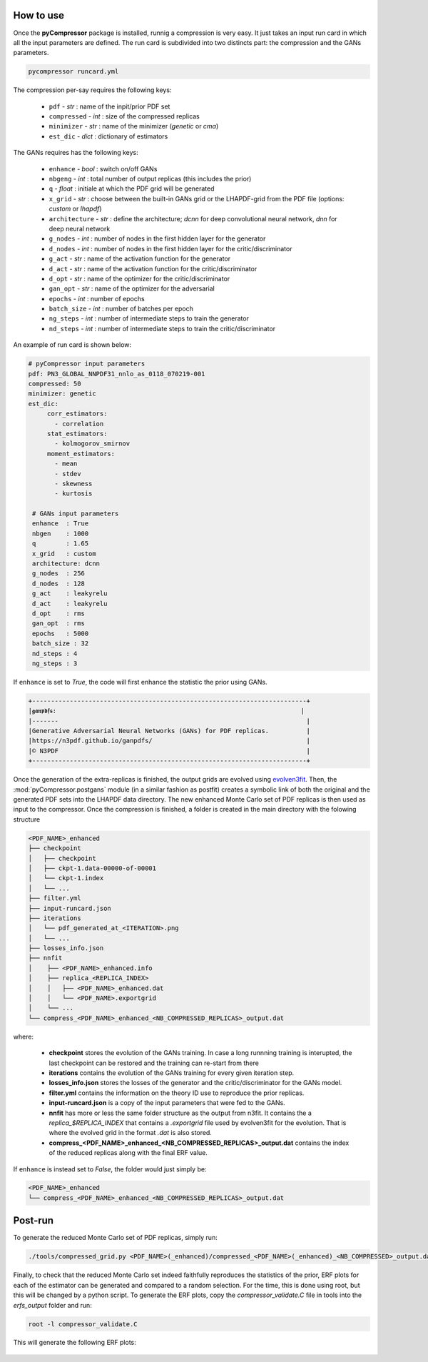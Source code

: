 How to use
==========

Once the **pyCompressor** package is installed, runnig a compression is very easy. It just takes
an input run card in which all the input parameters are defined. The run card is subdivided into
two distincts part: the compression and the GANs parameters.


.. code-block:: bash

   pycompressor runcard.yml


The compression per-say requires the following keys:

    - ``pdf`` - *str* : name of the inpit/prior PDF set
    - ``compressed`` - *int* : size of the compressed replicas
    - ``minimizer`` - *str* : name of the minimizer (`genetic` or `cma`)
    - ``est_dic`` - *dict* : dictionary of estimators

 
The GANs requires has the following keys:

    - ``enhance`` - *bool* : switch on/off GANs
    - ``nbgeng`` - *int* : total number of output replicas (this includes the prior)
    - ``q`` - *float* : initiale at which the PDF grid will be generated
    - ``x_grid`` - *str* : choose between the built-in GANs grid or the LHAPDF-grid from the
      PDF file (options: `custom` or `lhapdf`)
    - ``architecture`` - *str* : define the architecture; `dcnn` for deep convolutional neural
      network, `dnn` for deep neural network
    - ``g_nodes`` - *int* : number of nodes in the first hidden layer for the generator
    - ``d_nodes`` - *int* : number of nodes in the first hidden layer for the critic/discriminator
    - ``g_act`` - *str* : name of the activation function for the generator
    - ``d_act`` - *str* : name of the activation function for the critic/discriminator
    - ``d_opt`` - *str* : name of the optimizer for the critic/discriminator
    - ``gan_opt`` - *str* : name of the optimizer for the adversarial 
    - ``epochs`` - *int* : number of epochs
    - ``batch_size`` - *int* : number of batches per epoch
    - ``ng_steps`` - *int* : number of intermediate steps to train the generator
    - ``nd_steps`` - *int* : number of intermediate steps to train the critic/discriminator


An example of run card is shown below:


.. code-block:: yaml

   # pyCompressor input parameters
   pdf: PN3_GLOBAL_NNPDF31_nnlo_as_0118_070219-001
   compressed: 50
   minimizer: genetic
   est_dic:
        corr_estimators:
          - correlation
        stat_estimators:
          - kolmogorov_smirnov
        moment_estimators:
          - mean
          - stdev
          - skewness
          - kurtosis
    
    # GANs input parameters
    enhance  : True
    nbgen    : 1000
    q        : 1.65
    x_grid   : custom
    architecture: dcnn
    g_nodes  : 256
    d_nodes  : 128
    g_act    : leakyrelu
    d_act    : leakyrelu
    d_opt    : rms
    gan_opt  : rms
    epochs   : 5000
    batch_size : 32
    nd_steps : 4
    ng_steps : 3



If ``enhance`` is set to `True`, the code will first enhance the statistic the prior using GANs.


.. code-block:: bash

   +-------------------------------------------------------------------------+
   |𝖌𝖆𝖓𝖕𝖉𝖋𝖘:                                                                 |
   |-------                                                                  |
   |Generative Adversarial Neural Networks (GANs) for PDF replicas.          |
   |https://n3pdf.github.io/ganpdfs/                                         |
   |© N3PDF                                                                  |
   +-------------------------------------------------------------------------+


Once the generation of the extra-replicas is finished, the output grids are evolved using
`evolven3fit <https://github.com/NNPDF/nnpdf/blob/master/n3fit/evolven3fit/evolven3fit.cc>`_. 
Then, the :mod:`pyCompressor.postgans` module (in a similar fashion as postfit) creates a 
symbolic link of both the original and the generated PDF sets into the LHAPDF data directory. 
The new enhanced Monte Carlo set of PDF replicas is then used as input to the compressor. 
Once the compression is finished, a folder is created in the main directory with the folowing 
structure


.. code-block:: bash

   <PDF_NAME>_enhanced
   ├── checkpoint
   │   ├── checkpoint
   │   ├── ckpt-1.data-00000-of-00001
   │   └── ckpt-1.index
   │   └── ...
   ├── filter.yml
   ├── input-runcard.json
   ├── iterations
   │   └── pdf_generated_at_<ITERATION>.png
   │   └── ...
   ├── losses_info.json
   ├── nnfit
   │    ├── <PDF_NAME>_enhanced.info
   │    ├── replica_<REPLICA_INDEX>
   │    │   ├── <PDF_NAME>_enhanced.dat
   │    │   └── <PDF_NAME>.exportgrid
   │    └── ...
   └── compress_<PDF_NAME>_enhanced_<NB_COMPRESSED_REPLICAS>_output.dat


where:

    - **checkpoint** stores the evolution of the GANs training. In case a long runnning training is 
      interupted, the last checkpoint can be restored and the training can re-start from there
    - **iterations** contains the evolution of the GANs training for every given iteration step.
    - **losses_info.json** stores the losses of the generator and the critic/discriminator for the
      GANs model.
    - **filter.yml** contains the information on the theory ID use to reproduce the prior replicas.
    - **input-runcard.json** is a copy of the input parameters that were fed to the GANs.
    - **nnfit** has more or less the same folder structure as the output from n3fit. It contains the
      a `replica_$REPLICA_INDEX` that contains a `.exportgrid` file used by evolven3fit for the
      evolution. That is where the evolved grid in the format `.dat` is also stored.
    - **compress_<PDF_NAME>_enhanced_<NB_COMPRESSED_REPLICAS>_output.dat** contains the index of
      the reduced replicas along with the final ERF value.


If ``enhance`` is instead set to `False`, the folder would just simply be:


.. code-block:: bash

   <PDF_NAME>_enhanced
   └── compress_<PDF_NAME>_enhanced_<NB_COMPRESSED_REPLICAS>_output.dat



Post-run
========


To generate the reduced Monte Carlo set of PDF replicas, simply run:


.. code-block:: bash

   ./tools/compressed_grid.py <PDF_NAME>(_enhanced)/compressed_<PDF_NAME>(_enhanced)_<NB_COMPRESSED>_output.dat

Finally, to check that the reduced Monte Carlo set indeed faithfully reproduces the statistics of the
prior, ERF plots for each of the estimator can be generated and compared to a random selection. For 
the time, this is done using root, but this will be changed by a python script. To generate the ERF 
plots, copy the `compressor_validate.C` file in tools into the `erfs_output` folder and run:


.. code-block:: bash

   root -l compressor_validate.C



This will generate the following ERF plots:


 .. figure:: ../img-src/erf_validation.png
    :align: center

